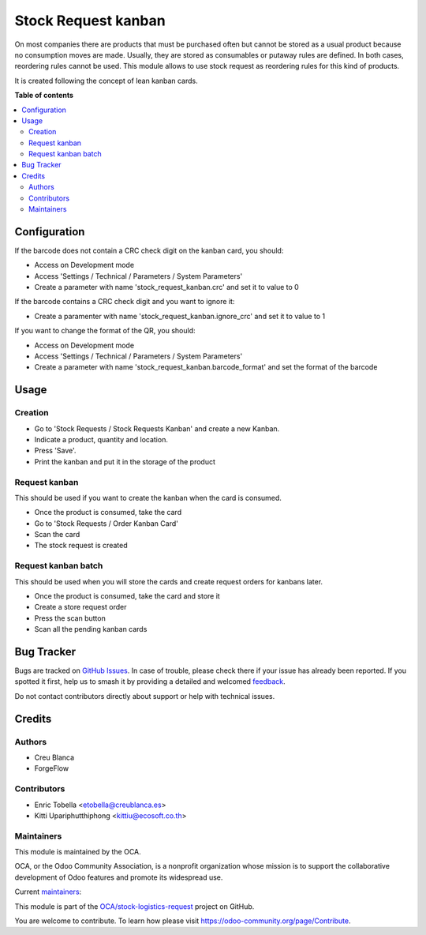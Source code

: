 ====================
Stock Request kanban
====================

.. 
   !!!!!!!!!!!!!!!!!!!!!!!!!!!!!!!!!!!!!!!!!!!!!!!!!!!!
   !! This file is generated by oca-gen-addon-readme !!
   !! changes will be overwritten.                   !!
   !!!!!!!!!!!!!!!!!!!!!!!!!!!!!!!!!!!!!!!!!!!!!!!!!!!!
   !! source digest: sha256:3a9fb994f893e2b87e44f544023c8bdcb45e75d635e8cbe3254ce78ed9a7df71
   !!!!!!!!!!!!!!!!!!!!!!!!!!!!!!!!!!!!!!!!!!!!!!!!!!!!

.. |badge1| image:: https://img.shields.io/badge/maturity-Beta-yellow.png
    :target: https://odoo-community.org/page/development-status
    :alt: Beta
.. |badge2| image:: https://img.shields.io/badge/licence-LGPL--3-blue.png
    :target: http://www.gnu.org/licenses/lgpl-3.0-standalone.html
    :alt: License: LGPL-3
.. |badge3| image:: https://img.shields.io/badge/github-OCA%2Fstock--logistics--request-lightgray.png?logo=github
    :target: https://github.com/OCA/stock-logistics-request/tree/17.0/stock_request_kanban
    :alt: OCA/stock-logistics-request
.. |badge4| image:: https://img.shields.io/badge/weblate-Translate%20me-F47D42.png
    :target: https://translation.odoo-community.org/projects/stock-logistics-request-17-0/stock-logistics-request-17-0-stock_request_kanban
    :alt: Translate me on Weblate
.. |badge5| image:: https://img.shields.io/badge/runboat-Try%20me-875A7B.png
    :target: https://runboat.odoo-community.org/builds?repo=OCA/stock-logistics-request&target_branch=17.0
    :alt: Try me on Runboat

|badge1| |badge2| |badge3| |badge4| |badge5|

On most companies there are products that must be purchased often but
cannot be stored as a usual product because no consumption moves are
made. Usually, they are stored as consumables or putaway rules are
defined. In both cases, reordering rules cannot be used. This module
allows to use stock request as reordering rules for this kind of
products.

It is created following the concept of lean kanban cards.

**Table of contents**

.. contents::
   :local:

Configuration
=============

If the barcode does not contain a CRC check digit on the kanban card,
you should:

-  Access on Development mode
-  Access 'Settings / Technical / Parameters / System Parameters'
-  Create a parameter with name 'stock_request_kanban.crc' and set it to
   value to 0

If the barcode contains a CRC check digit and you want to ignore it:

-  Create a paramenter with name 'stock_request_kanban.ignore_crc' and
   set it to value to 1

If you want to change the format of the QR, you should:

-  Access on Development mode
-  Access 'Settings / Technical / Parameters / System Parameters'
-  Create a parameter with name 'stock_request_kanban.barcode_format'
   and set the format of the barcode

Usage
=====

Creation
--------

-  Go to 'Stock Requests / Stock Requests Kanban' and create a new
   Kanban.
-  Indicate a product, quantity and location.
-  Press 'Save'.
-  Print the kanban and put it in the storage of the product

Request kanban
--------------

This should be used if you want to create the kanban when the card is
consumed.

-  Once the product is consumed, take the card
-  Go to 'Stock Requests / Order Kanban Card'
-  Scan the card
-  The stock request is created

Request kanban batch
--------------------

This should be used when you will store the cards and create request
orders for kanbans later.

-  Once the product is consumed, take the card and store it
-  Create a store request order
-  Press the scan button
-  Scan all the pending kanban cards

Bug Tracker
===========

Bugs are tracked on `GitHub Issues <https://github.com/OCA/stock-logistics-request/issues>`_.
In case of trouble, please check there if your issue has already been reported.
If you spotted it first, help us to smash it by providing a detailed and welcomed
`feedback <https://github.com/OCA/stock-logistics-request/issues/new?body=module:%20stock_request_kanban%0Aversion:%2017.0%0A%0A**Steps%20to%20reproduce**%0A-%20...%0A%0A**Current%20behavior**%0A%0A**Expected%20behavior**>`_.

Do not contact contributors directly about support or help with technical issues.

Credits
=======

Authors
-------

* Creu Blanca
* ForgeFlow

Contributors
------------

-  Enric Tobella <etobella@creublanca.es>
-  Kitti Upariphutthiphong <kittiu@ecosoft.co.th>

Maintainers
-----------

This module is maintained by the OCA.

.. image:: https://odoo-community.org/logo.png
   :alt: Odoo Community Association
   :target: https://odoo-community.org

OCA, or the Odoo Community Association, is a nonprofit organization whose
mission is to support the collaborative development of Odoo features and
promote its widespread use.

.. |maintainer-etobella| image:: https://github.com/etobella.png?size=40px
    :target: https://github.com/etobella
    :alt: etobella
.. |maintainer-LoisRForgeFlow| image:: https://github.com/LoisRForgeFlow.png?size=40px
    :target: https://github.com/LoisRForgeFlow
    :alt: LoisRForgeFlow

Current `maintainers <https://odoo-community.org/page/maintainer-role>`__:

|maintainer-etobella| |maintainer-LoisRForgeFlow| 

This module is part of the `OCA/stock-logistics-request <https://github.com/OCA/stock-logistics-request/tree/17.0/stock_request_kanban>`_ project on GitHub.

You are welcome to contribute. To learn how please visit https://odoo-community.org/page/Contribute.
